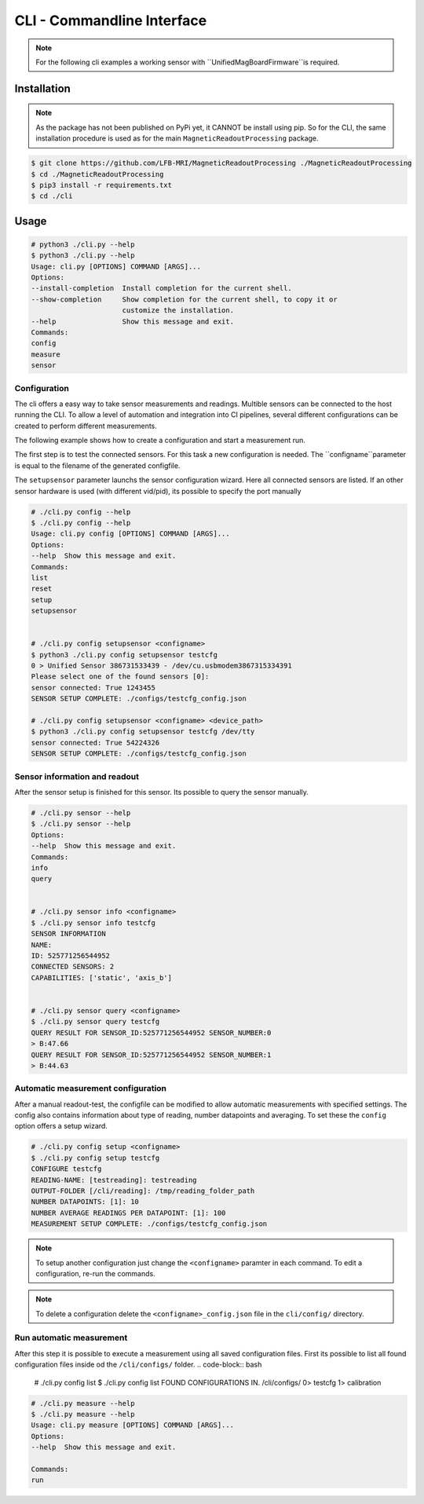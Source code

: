 CLI - Commandline Interface
###########################

.. note::
   For the following cli examples a working sensor with ``UnifiedMagBoardFirmware``is required.


Installation
************

.. note::
    As the package has not been published on PyPi yet, it CANNOT be install using pip.
    So for the CLI, the same installation procedure is used as for the main ``MagneticReadoutProcessing`` package.


.. code-block:: console

    $ git clone https://github.com/LFB-MRI/MagneticReadoutProcessing ./MagneticReadoutProcessing
    $ cd ./MagneticReadoutProcessing
    $ pip3 install -r requirements.txt
    $ cd ./cli





Usage
*****

.. code-block:: bash

    # python3 ./cli.py --help
    $ python3 ./cli.py --help
    Usage: cli.py [OPTIONS] COMMAND [ARGS]...
    Options:
    --install-completion  Install completion for the current shell.
    --show-completion     Show completion for the current shell, to copy it or
                          customize the installation.
    --help                Show this message and exit.
    Commands:
    config
    measure
    sensor



Configuration
=============

The cli offers a easy way to take sensor measurements and readings.
Multible sensors can be connected to the host running the CLI.
To allow a level of automation and integration into CI pipelines, several different configurations can be created to perform different measurements.

The following example shows how to create a configuration and start a measurement run.


The first step is to test the connected sensors.
For this task a new configuration is needed.
The ``configname``parameter is equal to the filename of the generated configfile.

The ``setupsensor`` parameter launchs the sensor configuration wizard. 
Here all connected sensors are listed. If an other sensor hardware is used (with different vid/pid), its possible to specify the port manually

.. code-block:: bash
    
    # ./cli.py config --help
    $ ./cli.py config --help
    Usage: cli.py config [OPTIONS] COMMAND [ARGS]...
    Options:
    --help  Show this message and exit.
    Commands:
    list
    reset
    setup
    setupsensor


    # ./cli.py config setupsensor <configname>
    $ python3 ./cli.py config setupsensor testcfg
    0 > Unified Sensor 386731533439 - /dev/cu.usbmodem3867315334391
    Please select one of the found sensors [0]: 
    sensor connected: True 1243455
    SENSOR SETUP COMPLETE: ./configs/testcfg_config.json

    # ./cli.py config setupsensor <configname> <device_path>
    $ python3 ./cli.py config setupsensor testcfg /dev/tty
    sensor connected: True 54224326
    SENSOR SETUP COMPLETE: ./configs/testcfg_config.json
    

Sensor information and readout
==============================

After the sensor setup is finished for this sensor. Its possible to query the sensor manually.

.. code-block:: bash

    # ./cli.py sensor --help
    $ ./cli.py sensor --help
    Options:
    --help  Show this message and exit.
    Commands:
    info
    query


    # ./cli.py sensor info <configname>
    $ ./cli.py sensor info testcfg
    SENSOR INFORMATION
    NAME:
    ID: 525771256544952
    CONNECTED SENSORS: 2
    CAPABILITIES: ['static', 'axis_b']


    # ./cli.py sensor query <configname>
    $ ./cli.py sensor query testcfg
    QUERY RESULT FOR SENSOR_ID:525771256544952 SENSOR_NUMBER:0
    > B:47.66
    QUERY RESULT FOR SENSOR_ID:525771256544952 SENSOR_NUMBER:1
    > B:44.63


Automatic measurement configuration
===================================


After a manual readout-test, the configfile can be modified to allow automatic measurements with specified settings.
The config also contains information about type of reading, number datapoints and averaging.
To set these the ``config`` option offers a setup wizard.

.. code-block:: bash

    # ./cli.py config setup <configname>
    $ ./cli.py config setup testcfg
    CONFIGURE testcfg
    READING-NAME: [testreading]: testreading
    OUTPUT-FOLDER [/cli/reading]: /tmp/reading_folder_path
    NUMBER DATAPOINTS: [1]: 10
    NUMBER AVERAGE READINGS PER DATAPOINT: [1]: 100
    MEASUREMENT SETUP COMPLETE: ./configs/testcfg_config.json


.. note::
    To setup another configuration just change the ``<configname>`` paramter in each command.
    To edit a configuration, re-run the commands.

.. note::
    To delete a configuration delete the ``<configname>_config.json`` file in the ``cli/config/`` directory.


Run automatic measurement
=========================

After this step it is possible to execute a measurement using all saved configuration files.
First its possible to list all found configuration files inside od the ``/cli/configs/`` folder.
.. code-block:: bash

    # ./cli.py config list 
    $ ./cli.py config list 
    FOUND CONFIGURATIONS IN. /cli/configs/
    0> testcfg
    1> calibration


.. code-block:: bash

    # ./cli.py measure --help
    $ ./cli.py measure --help
    Usage: cli.py measure [OPTIONS] COMMAND [ARGS]...
    Options:
    --help  Show this message and exit.

    Commands:
    run